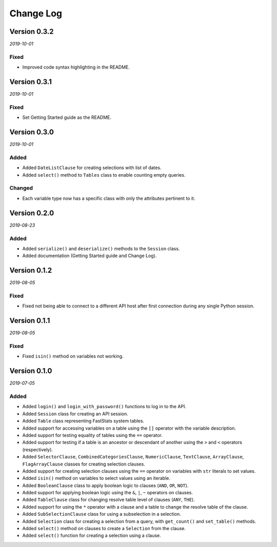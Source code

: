 Change Log
==========


Version 0.3.2
-------------

*2019-10-01*

Fixed
^^^^^

* Improved code syntax highlighting in the README.


Version 0.3.1
-------------

*2019-10-01*

Fixed
^^^^^

* Set Getting Started guide as the README.


Version 0.3.0
-------------

*2019-10-01*

Added
^^^^^

* Added ``DateListClause`` for creating selections with list of dates.
* Added ``select()`` method to ``Tables`` class to enable counting empty queries.

Changed
^^^^^^^

* Each variable type now has a specific class with only the attributes pertinent to it.


Version 0.2.0
-------------

*2019-08-23*

Added
^^^^^

* Added ``serialize()`` and ``deserialize()`` methods to the ``Session`` class.
* Added documentation (Getting Started guide and Change Log).


Version 0.1.2
-------------

*2019-08-05*

Fixed
^^^^^

* Fixed not being able to connect to a different API host after first connection
  during any single Python session.


Version 0.1.1
-------------

*2019-08-05*

Fixed
^^^^^

* Fixed ``isin()`` method on variables not working.


Version 0.1.0
-------------

*2019-07-05*

Added
^^^^^

* Added ``login()`` and ``login_with_password()`` functions to log in to the API.
* Added ``Session`` class for creating an API session.
* Added ``Table`` class representing FastStats system tables.
* Added support for accessing variables on a table using the ``[]`` operator
  with the variable description.
* Added support for testing equality of tables using the ``==`` operator.
* Added support for testing if a table is an ancestor or descendant of another
  using the ``>`` and ``<`` operators (respectively).
* Added ``SelectorClause``, ``CombinedCategoriesClause``, ``NumericClause``,
  ``TextClause``, ``ArrayClause``, ``FlagArrayClause`` classes
  for creating selection clauses.
* Added support for creating selection clauses using the ``==`` operator on variables
  with ``str`` literals to set values.
* Added ``isin()`` method on variables to select values using an iterable.
* Added ``BooleanClause`` class to apply boolean logic to clauses
  (``AND``, ``OR``, ``NOT``).
* Added support for applying boolean logic using the ``&``, ``|``, ``~`` operators
  on clauses.
* Added ``TableClause`` class for changing resolve table level of clauses
  (``ANY``, ``THE``).
* Added support for using the ``*`` operator with a clause and a table
  to change the resolve table of the clause.
* Added ``SubSelectionClause`` class for using a subselection in a selection.
* Added ``Selection`` class for creating a selection from a query,
  with ``get_count()`` and ``set_table()`` methods.
* Added ``select()`` method on clauses to create a ``Selection`` from the clause.
* Added ``select()`` function for creating a selection using a clause.
